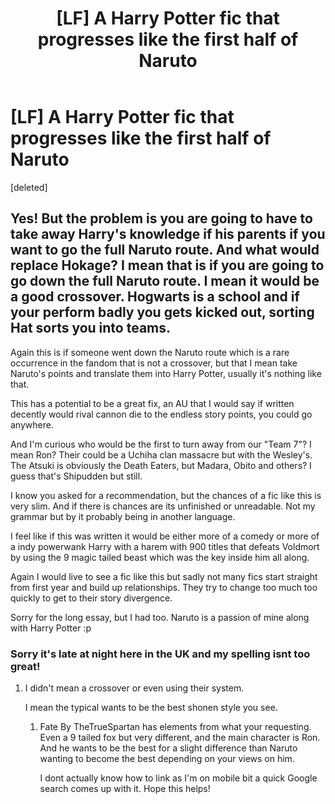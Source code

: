 #+TITLE: [LF] A Harry Potter fic that progresses like the first half of Naruto

* [LF] A Harry Potter fic that progresses like the first half of Naruto
:PROPERTIES:
:Score: 2
:DateUnix: 1564621761.0
:DateShort: 2019-Aug-01
:FlairText: Request
:END:
[deleted]


** Yes! But the problem is you are going to have to take away Harry's knowledge if his parents if you want to go the full Naruto route. And what would replace Hokage? I mean that is if you are going to go down the full Naruto route. I mean it would be a good crossover. Hogwarts is a school and if your perform badly you gets kicked out, sorting Hat sorts you into teams.

Again this is if someone went down the Naruto route which is a rare occurrence in the fandom that is not a crossover, but that I mean take Naruto's points and translate them into Harry Potter, usually it's nothing like that.

This has a potential to be a great fix, an AU that I would say if written decently would rival cannon die to the endless story points, you could go anywhere.

And I'm curious who would be the first to turn away from our "Team 7"? I mean Ron? Their could be a Uchiha clan massacre but with the Wesley's. The Atsuki is obviously the Death Eaters, but Madara, Obito and others? I guess that's Shipudden but still.

I know you asked for a recommendation, but the chances of a fic like this is very slim. And if there is chances are its unfinished or unreadable. Not my grammar but by it probably being in another language.

I feel like if this was written it would be either more of a comedy or more of a indy powerwank Harry with a harem with 900 titles that defeats Voldmort by using the 9 magic tailed beast which was the key inside him all along.

Again I would live to see a fic like this but sadly not many fics start straight from first year and build up relationships. They try to change too much too quickly to get to their story divergence.

Sorry for the long essay, but I had too. Naruto is a passion of mine along with Harry Potter :p
:PROPERTIES:
:Author: LilBaby90210
:Score: 1
:DateUnix: 1564624112.0
:DateShort: 2019-Aug-01
:END:

*** Sorry it's late at night here in the UK and my spelling isnt too great!
:PROPERTIES:
:Author: LilBaby90210
:Score: 1
:DateUnix: 1564624190.0
:DateShort: 2019-Aug-01
:END:

**** I didn't mean a crossover or even using their system.

I mean the typical wants to be the best shonen style you see.
:PROPERTIES:
:Score: 1
:DateUnix: 1564625789.0
:DateShort: 2019-Aug-01
:END:

***** Fate By TheTrueSpartan has elements from what your requesting. Even a 9 tailed fox but very different, and the main character is Ron. And he wants to be the best for a slight difference than Naruto wanting to become the best depending on your views on him.

I dont actually know how to link as I'm on mobile bit a quick Google search comes up with it. Hope this helps!
:PROPERTIES:
:Author: LilBaby90210
:Score: 1
:DateUnix: 1564626355.0
:DateShort: 2019-Aug-01
:END:
